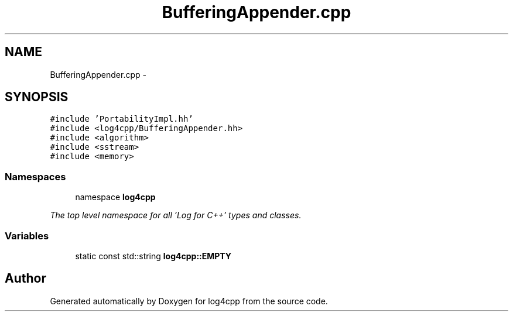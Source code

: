 .TH "BufferingAppender.cpp" 3 "1 Nov 2017" "Version 1.1" "log4cpp" \" -*- nroff -*-
.ad l
.nh
.SH NAME
BufferingAppender.cpp \- 
.SH SYNOPSIS
.br
.PP
\fC#include 'PortabilityImpl.hh'\fP
.br
\fC#include <log4cpp/BufferingAppender.hh>\fP
.br
\fC#include <algorithm>\fP
.br
\fC#include <sstream>\fP
.br
\fC#include <memory>\fP
.br

.SS "Namespaces"

.in +1c
.ti -1c
.RI "namespace \fBlog4cpp\fP"
.br
.PP

.RI "\fIThe top level namespace for all 'Log for C++' types and classes. \fP"
.in -1c
.SS "Variables"

.in +1c
.ti -1c
.RI "static const std::string \fBlog4cpp::EMPTY\fP"
.br
.in -1c
.SH "Author"
.PP 
Generated automatically by Doxygen for log4cpp from the source code.
